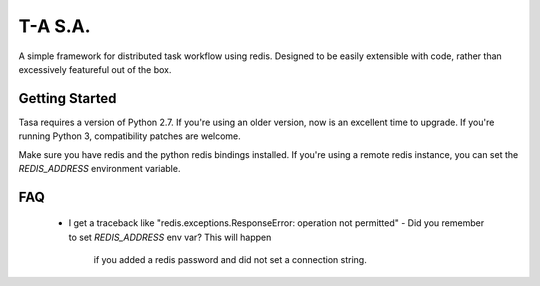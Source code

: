 ========
T-A S.A.
========

A simple framework for distributed task workflow using redis. Designed
to be easily extensible with code, rather than excessively featureful
out of the box.

Getting Started
---------------

Tasa requires a version of Python 2.7. If you're using an older
version, now is an excellent time to upgrade. If you're running Python
3, compatibility patches are welcome.

Make sure you have redis and the python redis bindings installed. If
you're using a remote redis instance, you can set the `REDIS_ADDRESS`
environment variable.

FAQ
---

 * I get a traceback like "redis.exceptions.ResponseError: operation
   not permitted"
   - Did you remember to set `REDIS_ADDRESS` env var? This will happen
     if you added a redis password and did not set a connection
     string.
